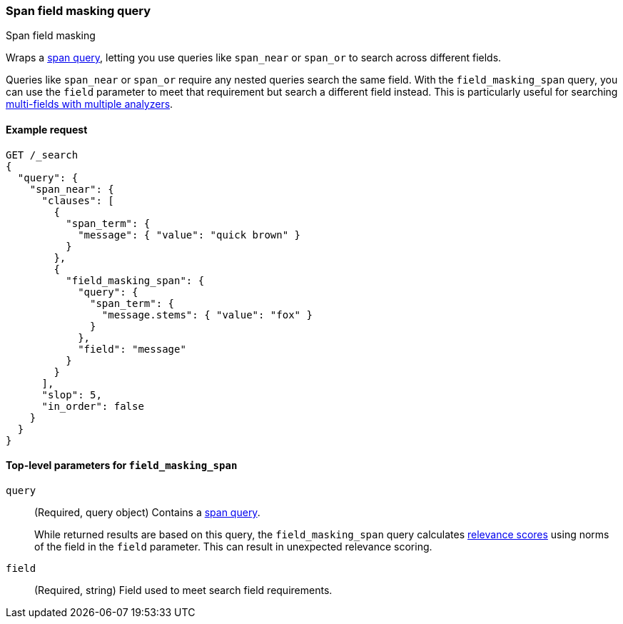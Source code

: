 [[query-dsl-span-field-masking-query]]
=== Span field masking query
++++
<titleabbrev>Span field masking</titleabbrev>
++++

Wraps a <<span-queries,span query>>, letting you use queries like `span_near` or
`span_or` to search across different fields.

Queries like `span_near` or `span_or` require any nested queries search the same
field. With the `field_masking_span` query, you can use the `field` parameter to
meet that requirement but search a different field instead. This is particularly
useful for searching <<multi-fields-multiple-analyzers,multi-fields with
multiple analyzers>>.

[[span-mask-query-ex-request]]
==== Example request

[source,js]
----
GET /_search
{
  "query": {
    "span_near": {
      "clauses": [
        {
          "span_term": {
            "message": { "value": "quick brown" }
          }
        },
        {
          "field_masking_span": {
            "query": {
              "span_term": {
                "message.stems": { "value": "fox" }
              }
            },
            "field": "message"
          }
        }
      ],
      "slop": 5,
      "in_order": false
    }
  }
}
----
// CONSOLE

[[span-mask-top-level-params]]
==== Top-level parameters for `field_masking_span`
`query`::
+
--
(Required, query object) Contains a <<span-queries,span query>>.

While returned results are based on this query, the `field_masking_span` query
calculates <<query-filter-context, relevance scores>> using norms of the field
in the `field` parameter. This can result in unexpected relevance scoring.
--

`field`::
(Required, string) Field used to meet search field requirements.